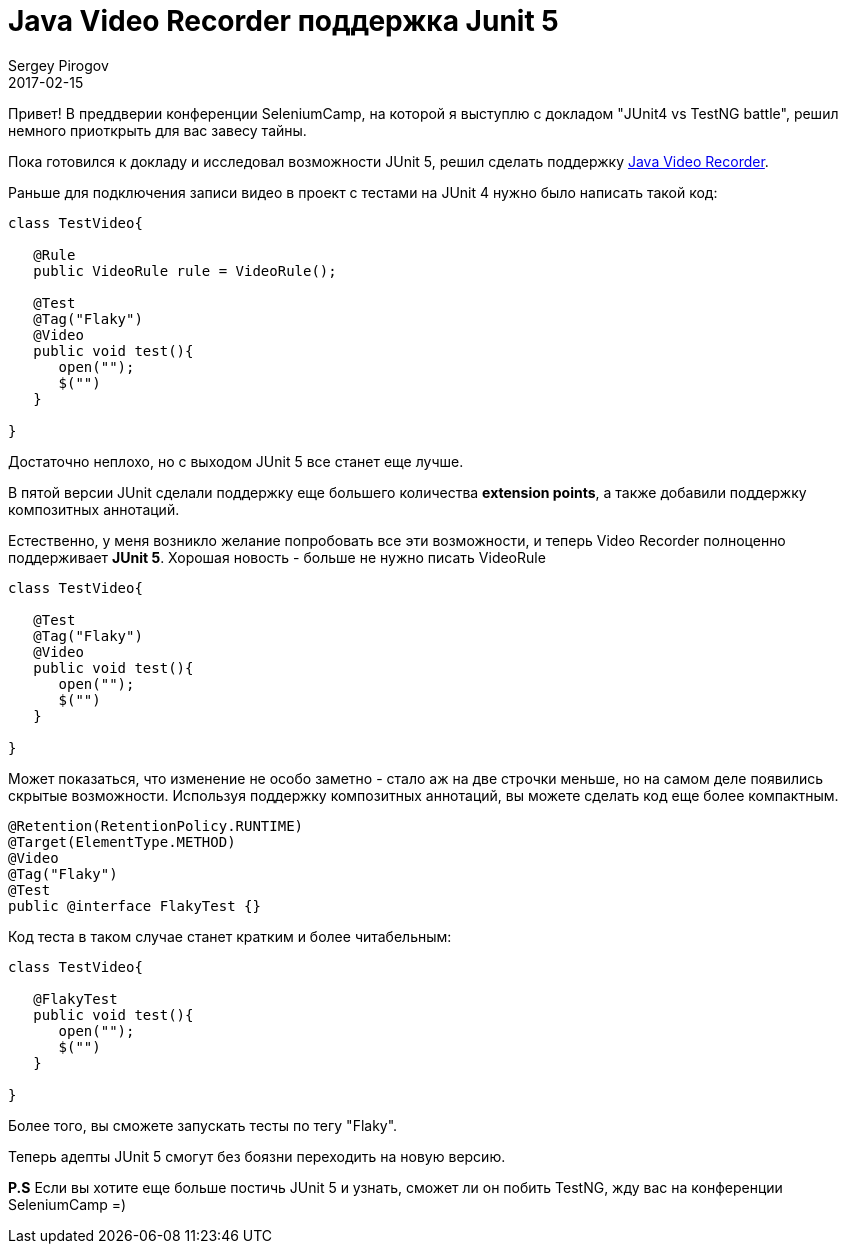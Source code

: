 = Java Video Recorder поддержка Junit 5
Sergey Pirogov
2017-02-15
:jbake-type: post
:jbake-tags: Java, JUnit
:jbake-summary: Чем хорош JUnit 5

Привет! В преддверии конференции SeleniumCamp, на которой я выступлю
с докладом "JUnit4 vs TestNG battle", решил немного приоткрыть для вас завесу тайны.

Пока готовился к докладу и исследовал возможности JUnit 5, решил
сделать поддержку https://github.com/SergeyPirogov/video-recorder-java[Java Video Recorder].

Раньше для подключения записи видео в проект с тестами на JUnit 4 нужно было написать такой код:

[source, java]
```
class TestVideo{

   @Rule
   public VideoRule rule = VideoRule();

   @Test
   @Tag("Flaky")
   @Video
   public void test(){
      open("");
      $("")
   }

}

```

Достаточно неплохо, но с выходом JUnit 5 все станет еще лучше.

В пятой версии JUnit сделали поддержку еще большего количества **extension points**, а также добавили
поддержку композитных аннотаций.

Естественно, у меня возникло желание попробовать все эти возможности, и теперь Video Recorder
полноценно поддерживает **JUnit 5**. Хорошая новость - больше не нужно писать VideoRule

[source, java]
```
class TestVideo{

   @Test
   @Tag("Flaky")
   @Video
   public void test(){
      open("");
      $("")
   }

}

```

Может показаться, что изменение не особо заметно - стало аж на две строчки меньше, но на самом
деле появились скрытые возможности.
Используя поддержку композитных аннотаций, вы можете сделать код еще более компактным.

[source, java]
```
@Retention(RetentionPolicy.RUNTIME)
@Target(ElementType.METHOD)
@Video
@Tag("Flaky")
@Test
public @interface FlakyTest {}

```

Код теста в таком случае станет кратким и более читабельным:

```
class TestVideo{

   @FlakyTest
   public void test(){
      open("");
      $("")
   }

}

```

Более того, вы сможете запускать тесты по тегу "Flaky".

Теперь адепты JUnit 5 смогут без боязни переходить на новую версию.

**P.S** Если вы хотите еще больше постичь JUnit 5 и узнать, сможет ли он побить TestNG,
жду вас на конференции SeleniumCamp =)
